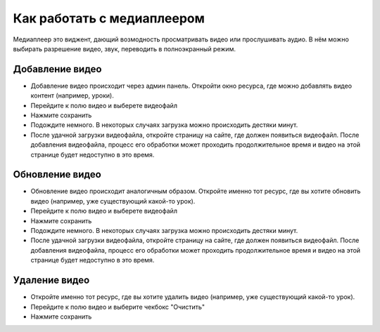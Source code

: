 Как работать с медиаплеером
===============================================

Медиаплеер это виджент, дающий возмодность просматривать видео или прослушивать аудио.
В нём можно выбирать разрешение видео, звук, переводить в полноэкранный режим.

Добавление видео
----------------

* Добавление видео происходит через админ панель. Откройти окно ресурса, где можно добавлять видео контент (например, уроки).

* Перейдите к полю видео и выберете видеофайл

* Нажмите сохранить

* Подождите немного. В некоторых случаях загрузка можно происходить дестяки минут.

* После удачной загрузки видеофайла, откройте страницу на сайте, где должен появиться видеофайл. После добавления видеофайла, процесс его обработки может проходить продолжительное время и видео на этой странице будет недоступно в это время.


Обновление видео
----------------

* Обновление видео происходит аналогичным образом. Откройте именно тот ресурс, где вы хотите обновить видео (например, уже существующий какой-то урок).

* Перейдите к полю видео и выберете видеофайл

* Нажмите сохранить

* Подождите немного. В некоторых случаях загрузка можно происходить дестяки минут.

* После удачной загрузки видеофайла, откройте страницу на сайте, где должен появиться видеофайл. После добавления видеофайла, процесс его обработки может проходить продолжительное время и видео на этой странице будет недоступно в это время.


Удаление видео
--------------

* Откройте именно тот ресурс, где вы хотите удалить видео (например, уже существующий какой-то урок).

* Перейдите к полю видео и выберите чекбокс "Очистить"

* Нажмите сохранить
